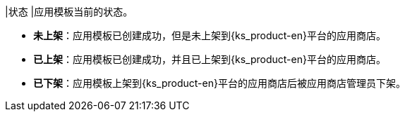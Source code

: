// :ks_include_id: b1063d2135a7413f839d796f93c2afa0
|状态
|应用模板当前的状态。

* **未上架**：应用模板已创建成功，但是未上架到{ks_product-en}平台的应用商店。

* **已上架**：应用模板已创建成功，并且已上架到{ks_product-en}平台的应用商店。

* **已下架**：应用模板上架到{ks_product-en}平台的应用商店后被应用商店管理员下架。